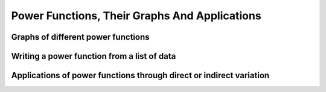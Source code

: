 Power Functions, Their Graphs And Applications
==============================================


Graphs of different power functions
-----------------------------------

Writing a power function from a list of data
--------------------------------------------

Applications of power functions through direct or indirect variation
--------------------------------------------------------------------
